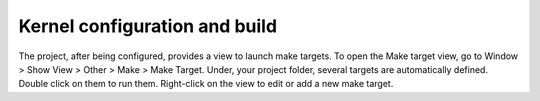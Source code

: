 Kernel configuration and build
==============================

The project, after being configured, provides a view to launch make targets. To open the Make target view, go to Window > Show View > Other > Make > Make Target. Under, your project folder, several targets are automatically defined. Double click on them to run them. Right-click on the view to edit or add a new make target.